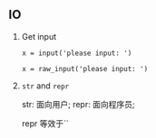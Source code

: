 #+AUTHOR:    Hao Ruan
#+EMAIL:     ruanhao1116@gmail.com
#+LINK_HOME: http://www.github.com/ruanhao
#+HTML_HEAD: <link rel="stylesheet" type="text/css" href="../css/style.css" />
#+OPTIONS:   H:2 num:nil \n:nil @:t ::t |:t ^:{} _:{} *:t TeX:t LaTeX:t
#+STARTUP:   showall


** IO

**** Get input

=x = input('please input: ')=

=x = raw_input('please input: ')=

**** =str= and =repr=

str: 面向用户; repr: 面向程序员;

repr 等效于``
